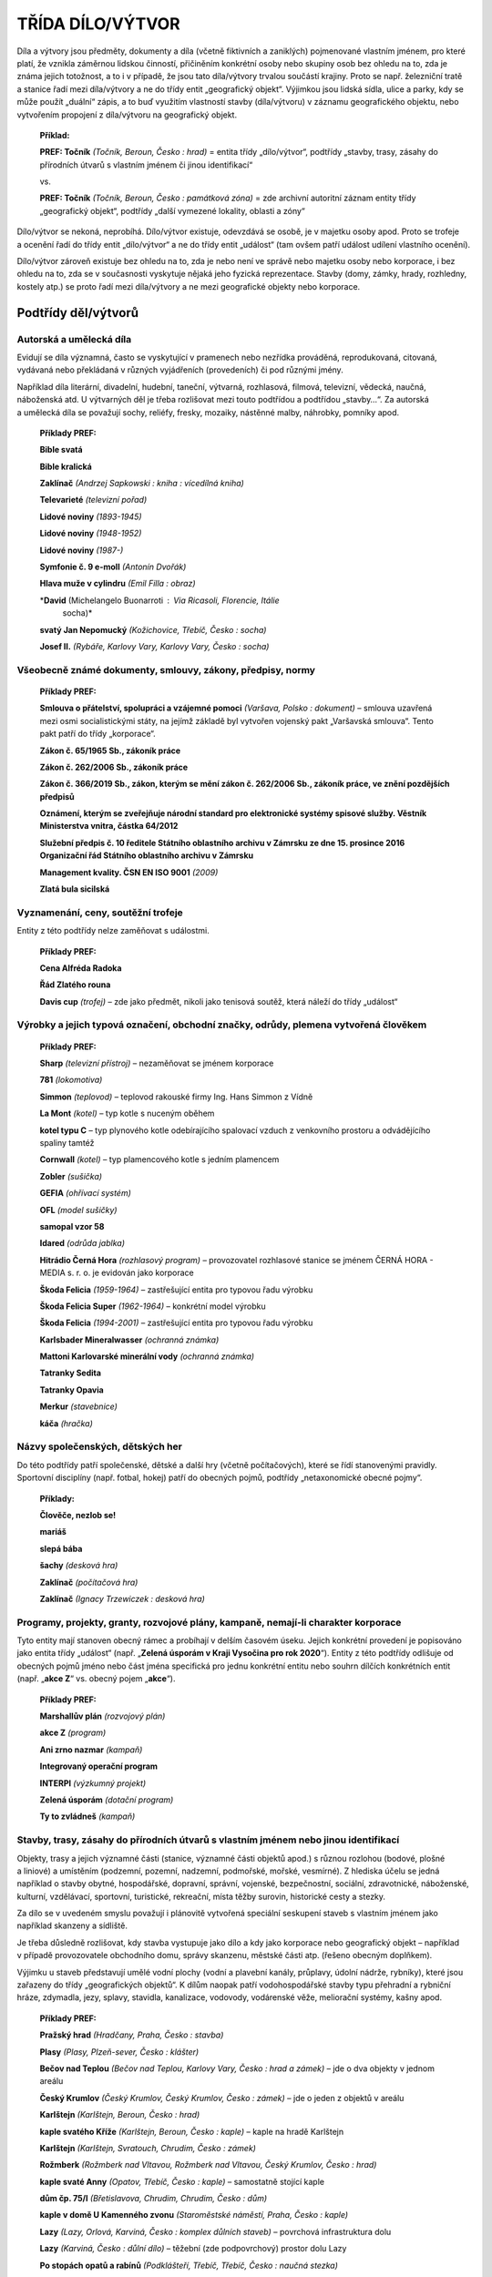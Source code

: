 .. _zp_dilo:

TŘÍDA DÍLO/VÝTVOR
=====================

Díla a výtvory jsou předměty, dokumenty a díla (včetně fiktivních
a zaniklých) pojmenované vlastním jménem, pro které platí, že vznikla
záměrnou lidskou činností, přičiněním konkrétní osoby nebo skupiny osob
bez ohledu na to, zda je známa jejich totožnost, a to i v případě, že
jsou tato díla/výtvory trvalou součástí krajiny. Proto se např.
železniční tratě a stanice řadí mezi díla/výtvory a ne do třídy entit
„geografický objekt“. Výjimkou jsou lidská sídla, ulice a parky, kdy se
může použít „duální“ zápis, a to buď využitím vlastností stavby
(díla/výtvoru) v záznamu geografického objektu, nebo vytvořením
propojení z díla/výtvoru na geografický objekt.

   **Příklad:**

   **PREF: Točník** *(Točník, Beroun, Česko : hrad)* = entita třídy
   „dílo/výtvor“, podtřídy „stavby, trasy, zásahy do přírodních útvarů
   s vlastním jménem či jinou identifikací“

   vs.

   **PREF: Točník** *(Točník, Beroun, Česko : památková zóna)* = zde
   archivní autoritní záznam entity třídy „geografický objekt“, podtřídy
   „další vymezené lokality, oblasti a zóny“

Dílo/výtvor se nekoná, neprobíhá. Dílo/výtvor existuje, odevzdává se
osobě, je v majetku osoby apod. Proto se trofeje a ocenění řadí do třídy
entit „dílo/výtvor“ a ne do třídy entit „událost“ (tam ovšem patří
událost udílení vlastního ocenění).

Dílo/výtvor zároveň existuje bez ohledu na to, zda je nebo není ve
správě nebo majetku osoby nebo korporace, i bez ohledu na to, zda se
v současnosti vyskytuje nějaká jeho fyzická reprezentace. Stavby (domy,
zámky, hrady, rozhledny, kostely atp.) se proto řadí mezi díla/výtvory
a ne mezi geografické objekty nebo korporace.

Podtřídy děl/výtvorů
-------------------------

Autorská a umělecká díla
~~~~~~~~~~~~~~~~~~~~~~~~~~~

Evidují se díla významná, často se vyskytující v pramenech nebo nezřídka
prováděná, reprodukovaná, citovaná, vydávaná nebo překládaná v různých
vyjádřeních (provedeních) či pod různými jmény.

Například díla literární, divadelní, hudební, taneční, výtvarná,
rozhlasová, filmová, televizní, vědecká, naučná, náboženská atd.
U výtvarných děl je třeba rozlišovat mezi touto podtřídou a podtřídou
„stavby…“. Za autorská a umělecká díla se považují sochy, reliéfy,
fresky, mozaiky, nástěnné malby, náhrobky, pomníky apod.

   **Příklady PREF:**

   **Bible svatá**

   **Bible kralická**

   **Zaklínač** *(Andrzej Sapkowski : kniha : vícedílná kniha)*

   **Televarieté** *(televizní pořad)*

   **Lidové noviny** *(1893-1945)*

   **Lidové noviny** *(1948-1952)*

   **Lidové noviny** *(1987-)*

   **Symfonie č. 9 e-moll** *(Antonín Dvořák)*

   **Hlava muže v cylindru** *(Emil Filla : obraz)*

   \*\ **David** (Michelangelo Buonarroti : Via Ricasoli, Florencie, Itálie
      socha)\*

   **svatý Jan Nepomucký** *(Kožichovice, Třebíč, Česko : socha)*

   **Josef II.** *(Rybáře, Karlovy Vary, Karlovy Vary, Česko : socha)*

Všeobecně známé dokumenty, smlouvy, zákony, předpisy, normy
~~~~~~~~~~~~~~~~~~~~~~~~~~~~~~~~~~~~~~~~~~~~~~~~~~~~~~~~~~~~~~

   **Příklady PREF:**

   **Smlouva o přátelství, spolupráci a vzájemné pomoci** *(Varšava,
   Polsko : dokument)* – smlouva uzavřená mezi osmi socialistickými
   státy, na jejímž základě byl vytvořen vojenský pakt „Varšavská
   smlouva“. Tento pakt patří do třídy „korporace“.

   **Zákon č. 65/1965 Sb., zákoník práce**

   **Zákon č. 262/2006 Sb., zákoník práce**

   **Zákon č. 366/2019 Sb., zákon, kterým se mění zákon č. 262/2006 Sb.,
   zákoník práce, ve znění pozdějších předpisů**

   **Oznámení, kterým se zveřejňuje národní standard pro elektronické
   systémy spisové služby. Věstník Ministerstva vnitra, částka 64/2012**

   **Služební předpis č. 10 ředitele Státního oblastního archivu
   v Zámrsku ze dne 15. prosince 2016 Organizační řád Státního
   oblastního archivu v Zámrsku**

   **Management kvality. ČSN EN ISO 9001** *(2009)*

   **Zlatá bula sicilská**

Vyznamenání, ceny, soutěžní trofeje
~~~~~~~~~~~~~~~~~~~~~~~~~~~~~~~~~~~~~~

Entity z této podtřídy nelze zaměňovat s událostmi.

   **Příklady PREF:**

   **Cena Alfréda Radoka**

   **Řád Zlatého rouna**

   **Davis cup** *(trofej)* – zde jako předmět, nikoli jako tenisová
   soutěž, která náleží do třídy „událost“

Výrobky a jejich typová označení, obchodní značky, odrůdy, plemena vytvořená člověkem
~~~~~~~~~~~~~~~~~~~~~~~~~~~~~~~~~~~~~~~~~~~~~~~~~~~~~~~~~~~~~~~~~~~~~~~~~~~~~~~~~~~~~~~~

   **Příklady PREF:**

   **Sharp** *(televizní přístroj)* – nezaměňovat se jménem korporace

   **781** *(lokomotiva)*

   **Simmon** *(teplovod) –* teplovod rakouské firmy Ing. Hans Simmon z
   Vídně

   **La Mont** *(kotel) –* typ kotle s nuceným oběhem

   **kotel typu C** *–* typ plynového kotle odebírajícího spalovací
   vzduch z venkovního prostoru a odvádějícího spaliny tamtéž

   **Cornwall** *(kotel) –* typ plamencového kotle s jedním plamencem

   **Zobler** *(sušička)*

   **GEFIA** *(ohřívací systém)*

   **OFL** *(model sušičky)*

   **samopal vzor 58**

   **Idared** *(odrůda jablka)*

   **Hitrádio Černá Hora** *(rozhlasový program)* – provozovatel
   rozhlasové stanice se jménem ČERNÁ HORA - MEDIA s. r. o. je evidován
   jako korporace

   **Škoda Felicia** *(1959-1964)* – zastřešující entita pro typovou
   řadu výrobku

   **Škoda Felicia Super** *(1962-1964)* – konkrétní model výrobku

   **Škoda Felicia** *(1994-2001)* – zastřešující entita pro typovou
   řadu výrobku

   **Karlsbader Mineralwasser** *(ochranná známka)*

   **Mattoni Karlovarské minerální vody** *(ochranná známka)*

   **Tatranky Sedita**

   **Tatranky Opavia**

   **Merkur** *(stavebnice)*

   **káča** *(hračka)*

Názvy společenských, dětských her
~~~~~~~~~~~~~~~~~~~~~~~~~~~~~~~~~~~~

Do této podtřídy patří společenské, dětské a další hry (včetně
počítačových), které se řídí stanovenými pravidly. Sportovní disciplíny
(např. fotbal, hokej) patří do obecných pojmů, podtřídy „netaxonomické
obecné pojmy“.

   **Příklady:**

   **Člověče, nezlob se!**

   **mariáš**

   **slepá bába**

   **šachy** *(desková hra)*

   **Zaklínač** *(počítačová hra)*

   **Zaklínač** *(Ignacy Trzewiczek : desková hra)*

Programy, projekty, granty, rozvojové plány, kampaně, nemají-li charakter korporace
~~~~~~~~~~~~~~~~~~~~~~~~~~~~~~~~~~~~~~~~~~~~~~~~~~~~~~~~~~~~~~~~~~~~~~~~~~~~~~~~~~~~~~

Tyto entity mají stanoven obecný rámec a probíhají v delším časovém
úseku. Jejich konkrétní provedení je popisováno jako entita třídy
„událost“ (např. „\ **Zelená úsporám v Kraji Vysočina pro rok
2020**\ “). Entity z této podtřídy odlišuje od obecných pojmů jméno nebo
část jména specifická pro jednu konkrétní entitu nebo souhrn dílčích
konkrétních entit (např. „\ **akce Z**\ “ vs. obecný pojem
„\ **akce**\ “).

   **Příklady PREF:**

   **Marshallův plán** *(rozvojový plán)*

   **akce Z** *(program)*

   **Ani zrno nazmar** *(kampaň)*

   **Integrovaný operační program**

   **INTERPI** *(výzkumný projekt)*

   **Zelená úsporám** *(dotační program)*

   **Ty to zvládneš** *(kampaň)*


Stavby, trasy, zásahy do přírodních útvarů s vlastním jménem nebo jinou identifikací
~~~~~~~~~~~~~~~~~~~~~~~~~~~~~~~~~~~~~~~~~~~~~~~~~~~~~~~~~~~~~~~~~~~~~~~~~~~~~~~~~~~~~~~

Objekty, trasy a jejich významné části (stanice, významné části objektů
apod.) s různou rozlohou (bodové, plošné a liniové) a umístěním
(podzemní, pozemní, nadzemní, podmořské, mořské, vesmírné). Z hlediska
účelu se jedná například o stavby obytné, hospodářské, dopravní,
správní, vojenské, bezpečnostní, sociální, zdravotnické, náboženské,
kulturní, vzdělávací, sportovní, turistické, rekreační, místa těžby
surovin, historické cesty a stezky.

Za dílo se v uvedeném smyslu považují i plánovitě vytvořená speciální
seskupení staveb s vlastním jménem jako například skanzeny a sídliště.

Je třeba důsledně rozlišovat, kdy stavba vystupuje jako dílo a kdy jako
korporace nebo geografický objekt – například v případě provozovatele
obchodního domu, správy skanzenu, městské části atp. (řešeno obecným
doplňkem).

Výjimku u staveb představují umělé vodní plochy (vodní a plavební
kanály, průplavy, údolní nádrže, rybníky), které jsou zařazeny do třídy
„geografických objektů“. K dílům naopak patří vodohospodářské stavby
typu přehradní a rybniční hráze, zdymadla, jezy, splavy, stavidla,
kanalizace, vodovody, vodárenské věže, meliorační systémy, kašny apod.

   **Příklady PREF:**

   **Pražský hrad** *(Hradčany, Praha, Česko : stavba)*

   **Plasy** *(Plasy, Plzeň-sever, Česko : klášter)*

   **Bečov nad Teplou** *(Bečov nad Teplou, Karlovy Vary, Česko : hrad
   a zámek)* – jde o dva objekty v jednom areálu

   **Český Krumlov** *(Český Krumlov, Český Krumlov, Česko : zámek)* –
   jde o jeden z objektů v areálu

   **Karlštejn** *(Karlštejn, Beroun, Česko : hrad)*

   **kaple svatého Kříže** *(Karlštejn, Beroun, Česko : kaple)* – kaple
   na hradě Karlštejn

   **Karlštejn** *(Karlštejn, Svratouch, Chrudim, Česko : zámek)*

   **Rožmberk** *(Rožmberk nad Vltavou, Rožmberk nad Vltavou, Český
   Krumlov, Česko : hrad)*

   **kaple svaté Anny** *(Opatov, Třebíč, Česko : kaple)* – samostatně
   stojící kaple

   **dům čp. 75/I** *(Břetislavova, Chrudim, Chrudim, Česko : dům)*

   **kaple v domě U Kamenného zvonu** *(Staroměstské náměstí, Praha,
   Česko : kaple)*

   **Lazy** *(Lazy, Orlová, Karviná, Česko : komplex důlních staveb)* –
   povrchová infrastruktura dolu

   **Lazy** *(Karviná, Česko : důlní dílo)* – těžební (zde podpovrchový)
   prostor dolu Lazy

   **Po stopách opatů a rabínů** *(Podklášteří, Třebíč, Třebíč, Česko :
   naučná stezka)*

   **Veselské pískovny** *(Veselí nad Lužnicí, Tábor, Česko : naučná
   stezka)*

   **Dalešice** *(Dalešice, Třebíč, Česko : hráz)*

   **Kamenná** *(Kamenná, Třebíč, Česko : kamenolom)*

   **Transsibiřská magistrála** *(Rusko : železniční trať)*

   **Lesná** *(Brno, Brno-město, Česko : sídliště)*

   **Jindřichův Hradec - Nová Bystřice** *(Jindřichův Hradec, Česko :
   železniční trať)*

   **linka 155** *(Praha, Česko : autobusová linka)*

   **trasa C** *(Praha, Česko : metro)*

   **Můstek** *(Praha, Česko : stanice metra)*

Odlišování díla/výtvoru od entit jiných tříd
~~~~~~~~~~~~~~~~~~~~~~~~~~~~~~~~~~~~~~~~~~~~

U díla/výtvoru hrozí jejich záměna s jinými třídami entit, například
s korporacemi či s geografickými objekty. Rozhodnutí o zařazení do
příslušné třídy vyplývá z účelu nebo charakteru entity uvedeného ve
zpracovávaném zdroji informace. V označení entity se rozlišení projevuje
pomocí obecného doplňku a stručné charakteristiky.

   **Příklady PREF:**

   **Tosca** *(Karlovy Vary, Karlovy Vary, Česko : lázeňský komplex)* –
   zde se jedná o třídu „dílo/výtvor“, podtřídu „stavby, trasy, zásahy
   do přírodních útvarů s vlastním jménem nebo jinou identifikací“

   vs.

   **Tosca** *(Giacomo Puccini : opera)* – třída „dílo/výtvor“, podtřída
   „autorská a umělecká díla“

   vs.

   **Lázeňský dům Tosca** *(léčebné zařízení : Karlovy Vary, Karlovy
   Vary, Česko), léčebné zařízení služeb pro ministerstvo vnitra* –
   třída „korporace“, podtřída „kulturní, výchovné, výzkumné
   a zdravotnické organizace a instituce“

   **Národní divadlo** *(Praha, Česko : stavba)* – třída „dílo/výtvor“,
   podtřída „stavby, trasy, zásahy do přírodních útvarů s vlastním
   jménem nebo jinou identifikací“

   vs.

   **Národní divadlo** *(Praha, Česko : 1881-), divadlo v Praze* – třída
   „korporace“, podtřída „kulturní, výchovné, výzkumné a zdravotnické
   organizace a instituce“

   **Tajanovský mlýn** *(Tajanov, Kolinec, Klatovy, Česko : stavba),
   starý mlýn s turbínou vyrábějící elektřinu* – třída „dílo/výtvor“,
   podtřída „stavby, trasy, zásahy do přírodních útvarů s vlastním
   jménem nebo jinou identifikací“

   vs.

   **Tajanovský Mlýn** *(Tajanov, Kolinec, Klatovy, Česko : nižší
   sídelní jednotka), samota u vsi Tajanov* – třída „geografický
   objekt“, podtřída „administrativně či jinak lidmi vymezená území“

   **Petřiny** *(Praha, Česko : sídliště), panelové sídliště ve
   stejnojmenné městské čtvrti* – třída „dílo/výtvor“, podtřída „stavby,
   trasy, zásahy do přírodních útvarů s vlastním jménem nebo jinou
   identifikací“

   vs.

   **Petřiny** *(Praha, Česko : nižší sídelní jednotka), sídliště
   a městská čtvrť* – třída „geografický objekt“, podtřída
   „administrativně či jinak lidmi vymezená území“

   **Bory** *(Plzeň, Plzeň-město, Česko : věznice), komplex budov
   věznice v jižní části města Plzně* – třída „dílo/výtvor“, podtřída
   „stavby, trasy, zásahy do přírodních útvarů s vlastním jménem nebo
   jinou identifikací“

   vs.

   **Bory** *(Jižní Předměstí, Plzeň, Plzeň-město, Česko : nižší sídelní
   jednotka), čtvrť města Plzeň* – třída „geografický objekt“, podtřída
   „administrativně či jinak lidmi vymezená území“

   vs.

   **Věznice Bory** *(správa věznice : Plzeň, Plzeň-město, Česko :
   1997-), orgán zajišťující výkon trestu* – třída „korporace“, podtřída
   „vojenské a bezpečnostní jednotky“.

Zásady popisu díla a výtvoru
---------------------------------

Součásti a verze díla/výtvoru
~~~~~~~~~~~~~~~~~~~~~~~~~~~~~~~~~~~~

Dílo/výtvor se popisuje jako celek s informacemi o jeho poslední známé
realizaci, resp. podobě.

Pokud existují součásti nebo verze, mají své samostatné záznamy jak
entita zastřešující, tak i entity:

a) podstatných pojmenovaných součástí (u staveb například pojmenované
   štoly v rámci dolů, v rámci zámků kašny, věže, kaple, paláce apod.),

b) pojmenovaných verzí (případně i subverzí, variant apod.); verzemi se
   nerozumí kopie, repliky, opisy a obdobné entity u autorských
   a uměleckých děl, dále pak fáze stavebního vývoje a změny účelu staveb
   (například hrad přebudovaný na zámek, bývalý klášter využívaný jako
   světská stavba).


Samostatné záznamy se mohou vytvářet pro díl (například pro jednotlivé
díly Bible kralické, díl televizního pořadu, výtisk novin) a pro vydání,
překlad konkrétního autorského a uměleckého díla, pro symfonickou báseň
v rámci cyklu (např. „Vltava“ z cyklu „Má vlast“) apod. U publikací
a periodik se rozlišování entit (nikoli však způsob zápisu) řídí
Souborným katalogem ČR, případně příslušnými zahraničními knihovnickými
katalogy.

V archivním autoritním záznamu součásti nebo verze se může vytvořit
vztah se specifikací „celek“, ve kterém se tento záznam napojí na
zastřešující/soubornou entitu (viz **kapitolu 11.3.9**). Bližší
vysvětlení vztahu musí být podáno ve stručné charakteristice.

O tom, zda se k jednotce popisu při tvorbě přístupových bodů připojuje
jen archivní autoritní záznam záznam součásti nebo verze, nebo i entity
zastřešující, rozhoduje kontext, v němž entita ve zdroji informace
vystupuje.

   **Příklady součástí:**

   Zastřešující záznam:

   **PREF: Karlštejn** *(Karlštejn, Beroun, Česko : hrad)*

   Záznam součásti:

   **PREF: kaple svatého Kříže** *(Karlštejn, Beroun, Česko : kaple)*

   stručná charakteristika: *kaple na hradě Karlštejn*

   Ve vztahu „celek“ se záznam kaple může napojit na zastřešující
   archivní autoritní záznam hradu Karlštejn.

   **Příklad zřetězení součástí:**

   Zastřešující záznam:

   **PREF:** **Pražský hrad** *(Hradčany, Praha, Česko : stavba)*

   Záznam součásti:

   **PREF:** **katedrála svatého Víta** *(Hradčany, Praha, Česko :
   katedrála)*

   stručná charakteristika: *katedrála na Pražském hradě.*

   Ve vztahu „celek“ se záznam chrámu může napojit na zastřešující
   archivní autoritní záznam Pražského hradu.

   Zastřešující záznam:

   **PREF:** **katedrála svatého Víta** *(Hradčany, Praha, Česko :
   katedrála)*

   Záznam součásti:

   **PREF:** **Zlatá brána** *(Hradčany, Praha, Česko : stavba)*

   stručná charakteristika: *arkádová předsíň jižního vstupu do
   katedrály svatého Víta na Pražském hradě*

   Ve vztahu „celek“ se záznam brány může napojit na zastřešující
   archivní autoritní záznam katedrály svatého Víta.

   Zastřešující záznam:

   **PREF:** **Zlatá brána** *(Hradčany, Praha, Česko : stavba)*

   Záznam součásti:

   **PREF:** **Poslední soud** *(Hradčany, Praha, Česko : mozaika)*

   stručná charakteristika: *mozaika v prvním patře Zlaté brány
   u jižního vstupu do chrámu svatého Víta na Pražském hradě*

   Ve vztahu „celek“ se záznam mozaiky může napojit na zastřešující
   archivní autoritní záznam Zlaté brány.

   **Příklad verzí výrobku:**

   Zastřešující záznam:

   **PREF: Supermarine Spitfire** *(letadlo)*

   Záznam verze:

   **PREF: Supermarine Spitfire Mk. IX** *(letadlo)*

   stručná charakteristika: *verze britského stíhacího letounu*

   Ve vztahu „celek“ se záznam verze může napojit na zastřešující
   archivní autoritní záznam letadla Supermarine Spitfire.

   Zastřešující záznam:

   **PREF: Supermarine Spitfire Mk. IX** *(letadlo)*

   Záznam varianty:

   **PREF: Supermarine Spitfire Mk. IXC** *(letadlo)*

   stručná charakteristika: *výzbrojní varianta britského stíhacího
   letounu Supermarine Spitfire, verze Mk. IX*

   Ve vztahu „celek“ se záznam varianty může napojit na zastřešující
   archivní autoritní záznam verze letadla Supermarine Spitfire Mk. IX.

   **Příklad verzí autorského díla/výtvoru:**

   Zastřešující záznam:

   **PREF: Kosmova kronika**

   **VAR 1:** *Kronika česká*

   **VAR 2:** *Kronika Čechů*

   **VAR 3:** *Kosmova kronika česká*

   **VAR 4:** *Chronica Boemorum*

   jazyk originálu: latina

   Záznam verze:

   **PREF: Třebíčský opis Kosmovy kroniky**

   **VAR:** *Brněnský opis Kosmovy kroniky*

   jazyk originálu: latina

   stručná charakteristika: *jeden z nejmladších opisů Kosmovy kroniky
   pořízený ve skriptoriu benediktinského kláštera v Třebíči*

   Ve vztahu „celek“ se záznam třebíčského opisu může napojit na
   zastřešující archivní autoritní záznam Kosmovy kroniky.

Díla/výtvory měnící polohu
~~~~~~~~~~~~~~~~~~~~~~~~~~~~~~~~~

Za různé entity se nepovažují stavby a trasy měnící polohu v nepodstatné
míře (například nepodstatná přeložka komunikace) a umělecká díla měnící
svá umístění.

Specifika jednotlivých podtříd
~~~~~~~~~~~~~~~~~~~~~~~~~~~~~~~~~~~~~

**Podtřída „všeobecně známé dokumenty, smlouvy, zákony, předpisy,
normy“**

Otisk mezinárodní smlouvy zveřejněné v národní sbírce zákonů se považuje
za stejnou entitu jako originál a nezakládá se pro ni nový záznam. Zdroj
(sbírka zákonů) se uvádí ve Zdroji informace.

   **Příklad:**

   hlavní část jména: **Mírová smlouva mezi mocnostmi spojenými
   a sdruženými a Rakouskem podepsaná v Saint-Germain-en-Laye dne 10.
   září 1919**

   zdroj informací: *Sbírka zákonů a nařízení státu československého, č.
   507/1921*

**Podtřída „vyznamenání, ceny, soutěžní trofeje“**

Do této podtřídy patří:

a) vyznamenání a ceny jako abstraktní vyjádření veřejného, společenského
   ocenění nějaké činnosti či výkonu (vojenské, vědecké, umělecké,
   sportovní ad.).

   **Příklady:**

   Zastřešující záznam:

   **PREF: Nobelova cena**

   stručná charakteristika: *ocenění každoročně udělované za zásadní
   vědecký výzkum, technické objevy či za přínos lidské společnosti*

   Záznam ocenění pro konkrétní obor:

   **PREF: Nobelova cena za fyziku**

   stručná charakteristika: *jedna z Nobelových cen udělovaná za zásadní
   vědecký výzkum či vynález v oboru fyziky*

   **Nikoliv: Nobelova cena za fyziku** *(2016)*

   **PREF:** **Olympijská medaile**

   stručná charakteristika: *ocenění udělované na olympijských hrách*

b) konkrétní předměty, které jsou oceňovaným fyzickým osobám předávány –
   většinou různé druhy plastik (trofeje, medaile, odznaky, vyznamenání,
   řády, poháry, mísy, čelenky, korunky), diplomy, věnce a prapory; v oboru
   myslivosti se často jedná o upravenou část úlovku (různé štětky na
   klobouk, špičáky, zuby, pírka apod.).

   **Příklady:**

   **PREF: Nobelova cena** *(Erik Lindberg : medaile : 1901)*

   stručná charakteristika: *medaile předávané laureátům Nobelovy ceny
   za fyziku, chemii, lékařství a literaturu, bez vyobrazení na zadní
   straně*

   **PREF: Nobelova cena** *(Erik Lindberg : medaile : 1902-)*

   stručná charakteristika: *medaile předávané laureátům Nobelovy ceny
   za fyziku, chemii, lékařství a literaturu, s oboustranným
   vyobrazením*

   **PREF: Nobelova cena za mír** *(Gustav Vigeland : medaile)*

   stručná charakteristika: *medaile předávané laureátům Nobelovy ceny
   za mír*

   **PREF:** **Olympijská medaile** *(David Watkins : zlatá : 2012)*

   stručná charakteristika: *olympijská medaile jako ocenění na letních
   olympijských hrách v Londýně*


Zda se u záznamu dané entity jedná o variantu a), či b) je třeba uvést
v PP „stručná charakteristika“, popřípadě i v obecném doplňku.

**Podtřída „výrobky a jejich typová označení, obchodní značky, odrůdy,
plemena vytvořená člověkem“**

Záznam individuálního provedení výrobku odlišitelného od ostatních
například výrobním číslem nebo registrační značkou se nezakládá.

Anonymní a blíže neznámá díla/výtvory
~~~~~~~~~~~~~~~~~~~~~~~~~~~~~~~~~~~~~~~~~~~~

Není-li známo jméno ani dostatek údajů o dílu/výtvoru, záznam takové
entity se nezakládá.

Součásti a prvky popisu díla a výtvoru
-------------------------------------------

Společným prvkem popisu pro všechna díla/výtvory je správné začlenění do
třídy a podtřídy na základě výběru z číselníku (povinný PP).

Označení
~~~~~~~~~~~~~~~

Označení se vytváří analogicky podle příkladů obsažených **v příloze č.
10**.

Označení u podtřídy „výrobky a jejich typová označení, obchodní značky, odrůdy, plemena vytvořená člověkem“
^^^^^^^^^^^^^^^^^^^^^^^^^^^^^^^^^^^^^^^^^^^^^^^^^^^^^^^^^^^^^^^^^^^^^^^^^^^^^^^^^^^^^^^^^^^^^^^^^^^^^^^^^^^

U výrobků měnících v průběhu času typové označení se používá poslední
platné označení. Přednost má vždy české označení před označením
cizojazyčným, byť úředním.

   **Příklad:**

   **PREF: 781** *(lokomotiva)*

   **VAR 1:** *T 679.1*

   typ formy jména: *úřední* – starší varianta

   **VAR 2:** *Sergej*

   typ formy jména: *přezdívka/zlidovělá podoba*

   **VAR 3:** *Bubny tajgy*

   typ formy jména: *přezdívka/zlidovělá podoba*

   **VAR 4:** *M62*

   typ formy jména: *úřední* – platné pro Maďarsko, Polsko, Sovětský
   svaz/Rusko

   **Verze výše uvedené lokomotivy:**

   **PREF: 781.8** *(lokomotiva)*

   **VAR 1:** *T 679.5*

   typ formy jména: *úřední* – starší varianta

   **VAR 2:** *Sergej*

   typ formy jména: *přezdívka/zlidovělá podoba*

   **VAR 3:** *Bubny tajgy*

   typ formy jména: *přezdívka/zlidovělá podoba*

   stručná charakteristika: *širokorozchodná varianta*

Označení u podtřídy „stavby, trasy, zásahy do přírodních útvarů s vlastním jménem nebo jinou identifikací“
^^^^^^^^^^^^^^^^^^^^^^^^^^^^^^^^^^^^^^^^^^^^^^^^^^^^^^^^^^^^^^^^^^^^^^^^^^^^^^^^^^^^^^^^^^^^^^^^^^^^^^^^^^

Aby bylo zajištěno, pokud možno přehledné řazení archivních autoritních
záznamů entit této podtřídy v rejstřících archivních pomůcek, používá se
v preferovaném označení typ formy jména „uměle vytvořené“, který se
tvoří podle těchto pravidel:

**1.a) Upřednostňuje se preferované označení bez uvedení typu díla v
hlavní části jména** (např. „Karlštejn“, „Husa na provázku“) **a typ
díla je pak zapsán v obecném doplňku** (např. „hrad“, „budova divadla“).
**Výjimku tvoří případy uvedené níže v bodě 1.b).**

   **Příklady, kdy v nejvíce známém jméně není typ díla uveden:**

   **PREF: Jindřichův Hradec - Nová Bystřice** *(Jindřichův Hradec,
   Česko : železniční trať)*

   **VAR 1:** *železniční trať Jindřichův Hradec - Nová Bystřice*

   **VAR 2:** *Jindřichohradecká úzkokolejka*

   typ formy jména: *zjednodušená podoba*

   **PREF:** **Červená nad Vltavou** *(Jetětice, Písek, Česko :
   železniční stanice)*

   **VAR 1:** *Jetětice*

   datace použití jména: *1889-1939*

   **VAR 2:** *Jetětitz*

   datace použití jména: *1889-1918*

   **VAR 3:** *Tscherwena /Moldau/*

   datace použití jména: *1939-1945*

   **VAR 4:** *Tscherwena an der Moldau*

   datace použití jména: *1939-1945*

   **PREF:**

   **Vídeň - Cheb** *(Česko a Rakousko : železniční trať)*

   **Lazy** *(Lazy, Orlová, Karviná, Česko : komplex důlních staveb)* –
   povrchová infrastruktura dolu

   **Dukla** *(Havířov, Karviná, Česko : důlní dílo)*

   **Lesná** *(Brno, Brno-město, Česko : sídliště)*

   **Kamenná** *(Kamenná, Třebíč, Česko : kamenolom)*

   **Tosca** *(Karlovy Vary, Karlovy Vary, Česko : lázeňský komplex)*

   **Husa na provázku** *(Brno, Brno-město, Česko : budova divadla)*

   **Čas** *(Karlovy Vary, Karlovy Vary, Česko : budova kina)*

   **Oko** *(Třebíč, Třebíč, Česko : budova kina)*

   **Paříž** *(Staré Město, Praha, Česko : budova hotelu)*

   **Plasy** *(Plasy, Plzeň-sever, Česko : klášter)*

   **Břevnov** *(Markétská, Břevnov, Praha, Česko : klášter)* –
   v geografickém doplňku se uvádí ulice a část obce, protože v Břevnově
   bylo více klášterů

   **Cheb** *(Františkánské náměstí, Cheb, Cheb, Česko : klášter)* –
   v geografickém doplňku se uvádí náměstí, neboť v části obce Cheb je
   více klášterů

   **Hradčany** *(náměstí U svatého Jiří, Hradčany, Praha, Česko :
   klášter)* – v geografickém doplňku se uvádí náměstí, protože na
   Hradčanech je více klášterů, jméno náměstí je převzato z RÚIAN

   **VAR:** *klášter svatého Jiří*

   **U Kamenného zvonu** *(Staroměstské náměstí, Praha, Česko : dům)*

   **Krašov** *(Krašov, Bezvěrov, Plzeň-sever, Česko : vysílač)*

   **Mladé** *(České Budějovice, České Budějovice, Česko : hřbitov)*

   **Chrudim** *(Chrudim, Chrudim, Česko : židovský hřbitov)*

   **Vestec** *(Vestec, Chrudim, Chrudim, Česko : kaple)*

**1.b) Výjimku** představují entity, u nichž se dá předpokládat vysoká
četnost shodných jmen. Jsou to:

- sakrální stavby se zasvěcením či s jiným vlastním jménem;

- ostatní stavby bez vlastního jména, ale s jinou identifikací (např.
  čp.);

- linky městské hromadné dopravy.


V těchto případech se typ díla uvádí jak v PREF na prvním místě, tak i v
obecném doplňku, ve kterém může být dále zpřesněn (např. “autobusová
linka”).

**Příklady PREF, kdy je typ díla v nejvíce známém jméně uveden:**

   **Příklady PREF:**

   **kaple svaté Anny** *(Peroutka, Moravské Budějovice, Třebíč, Česko :
   kaple)*

   **kostel svatého Martina** *(Třebíč, Třebíč, Česko : kostel)*

   **rotunda svaté Kateřiny** *(Znojmo, Znojmo, Česko : rotunda)*

   **hřbitov sv. Otýlie** *(České Budějovice, České Budějovice, Česko :
   hřbitov)*

   **dům U Kamenného zvonu** *(Staroměstské náměstí, Praha, Česko :
   dům)*

   **dům čp. 14** *(Bezdružice, Bezdružice, Tachov, Česko : dům)*

   **krematorium čp. 567** *(Rybáře, Karlovy Vary, Karlovy Vary, Česko :
   krematorium)*

   **konírna čp. 232** *(Český Krumlov, Český Krumlov, Česko : zámecká
   konírna)*

   **most č. 00423-1** *(Mirotice, Písek, Česko : silniční most)*

   **linka 154** *(Praha, Česko : autobusová linka)*

**2. Pokud nelze postupovat podle bodu 1 a zároveň:**

- v nejvíce známém jméně (čili v PREF) se typ díla vyskytuje na
  druhém, případně dalším místě (např. „\ **Pražský hrad**\ “,
  „\ **Národní divadlo**\ “, „\ **Masarykova chata**\ “);

- nebo lze identifikaci zajistit pouze přívlastkem neshodným, který je k
  typu díla připojen bez předložky a na druhém místě (např. „\ **Chata
  myslivců**\ “);


ponechává se typ díla v hlavní části jména a v obecném doplňku se uvádí
pojem „stavba“.

Přívlastek (shodný či neshodný) se týká osoby, skupiny osob či korporace
(např. „Mydlářovský”, „Hajnišův”, „myslivců”), místa („Berlínská”,
„Pražský”), hodnosti či funkce („královská”), nebo jiné kvality
(„černá”, „prašná”) ad., nikoliv však typu daného díla – viz příklad
autobusové linky v bodu 1.b) výše.

   **Příklady:**

   **PREF: Mydlářovský dům** *(Břetislavova, Chrudim, Chrudim, Česko :
   stavba)*

   **VAR:** *dům čp. 74/I*

   **PREF: Berlínská televizní věž** *(Berlín, Německo : stavba)*

   **VAR:** *Berliner Fernsehturm; Alex-Turm; Papežova pomsta; Rache des
   Papstes; Rache der Marienkirche; Dibelius´ Rache; Sankt Walter;
   St. Walter;* *Svatý Walter; Fernseh- und UKW-Turmes der Deutschen
   Post Berlins; Fernseh- und Ultrakurzwellen-Turmes der Deutschen Post
   Berlins; Berlínská televizní a ultrakrátkovlnná věž Německé pošty.*

   **PREF: Královská vila** *(Zámecký vrch, Karlovy Vary, Karlovy Vary,
   Česko : stavba)*

   **PREF: Hajnišův mlýn** *(Třebechovice pod Orebem, Třebechovice pod
   Orebem, Hradec Králové, Česko : stavba)*

   **PREF:** **Mahenovo divadlo** *(Brno, Brno-město, Česko : stavba)*

   **PREF: Olšanské hřbitovy** *(Žižkov, Praha, Česko : stavba)*

   **PREF: Chata myslivců** *(Karlovy Vary, Karlovy Vary, Česko :
   stavba)*

U stavby neznámého jména doložené archeologickým průzkumem se použije
jméno místní trati, nejbližšího geografického objektu s místním nebo
pomístním jménem. U anonymních liniových staveb se jméno skládá ze jmen
koncových (případně i dalších) bodů linie.

Jestliže nelze vytvořit preferované označení a je přesto účelné opatřit
archivní popis přístupovými body k vyhledání stavby, použije se
kombinace více vhodných archivních autoritních záznamů (typicky
geografického objektu, díla/výtvoru a obecných pojmů). Například u
technického výkresu hrnčířské pece u čp. 14 v Bezdružicích se k jednotce
popisu napojí přístupové body: geografický objekt pro Bezdružice, obecný
pojem pro hrnčířské pece a případně i dílo/výtvor pro dům čp. 14 v
Bezdružicích.

Preferované označení
^^^^^^^^^^^^^^^^^^^^

Hlavní část jména
'''''''''''''''''

**Povinnost:** povinný PP.

**Pravidla:**

V případě, kdy je popisována pouze část díla, se hlavní část jména
skládá vždy z celého názvu i názvu části díla.

Pro oddělení specifikace části díla (čísel svazků, čísel dílů, ročníků
apod.) se používá čárka.

   **Příklad:**

   jméno díla: **Zaklínač**

   číslo a název části díla: **VII. Paní jezera, pátý román o Geraltovi
   a Ciri**

   **PREF: Zaklínač, VII. Paní jezera, pátý román o Geraltovi a Ciri**
   *(Andrzej Sapkowski : kniha : 2017)*

Nepojmenované části je možné zmínit v narativním popisu (např. „\ *román
se skládá ze šesti dílů*\ “, „\ *kronika má dva díly*\ “).

Samostatný název části díla bez názvu celku se do tohoto PP uvádí
u samostatně srozumitelných, nezaměnitelných a obecně vžitých názvů
(např. u architektonických děl, staveb a součástí staveb jako sochy,
reliéfy apod.).

   **Příklady:**

   **PREF: kaple svatého Kříže** *(Karlštejn, Beroun, Česko : kaple)*

   stručná charakteristika: *kaple na hradě Karlštejn*

   **PREF:** **Zlatá brána** *(Hradčany, Praha, Česko : stavba)*

   stručná charakteristika: *arkádová předsíň jižního vstupu do chrámu
   svatého Víta na Pražském hradě*

Do hlavní části jména se uvádějí i podnázvy jména díla. Jako oddělovač
se používá tečka.

   **Příklad:**

   jméno díla: *S hrdostí nošený*

   podnázev: *Sokolský kroj, úbor a scénický kostým*

   **PREF: S hrdostí nošený. Sokolský kroj, úbor a scénický kostým**
   *(Šárka Rámišová : kniha)*

U zákonů, předpisů a norem se jako preferované označení používá vždy
úřední jméno v plném znění.

   **Příklad:**

   **PREF:** **Zákon č. 499/2004 Sb., o archivnictví a spisové službě
   a o změně některých zákonů**

   **VAR 1:** *Archivní zákon*

   **VAR 2:** *Zákon o archivnictví*

   **VAR 3:** *Zákon o archivnictví a spisové službě*

Zkratky a symboly ochranných značek typu ™, SM, ® a jiné podobné se
v označení neuvádějí.

Doplněk
'''''''

**Pravidla:**

Doplněk není opakovatelný.

Pro každý typ doplňku existuje samostatný prvek popisu.

Typy doplňků a jejich pořadí:

1. Autor/tvůrce
               

**Povinnost:** doporučený PP pouze pro podtřídu „autorská a umělecká
díla“ za určitých okolností, v ostatních případech se neuvádí.

**Pravidla:**

Navrhuje se ze vztahu „autor/tvůrce“. Neuvádí se, pokud vyplývá z hlavní
části jména (např. Kosmova kronika).

Není-li uveden autor (autoři), pak se v případě publikací či tiskem
nevydaných děl považují za tvůrce také: editoři nebo zpracovatelé
sbírek, průvodců výstavami, edic historických pramenů, soupisů
a inventářů apod., u kterých je jejich autorský přínos pro vznik dané
publikace či soupisu nesporný.

Do tohoto prvku popisu se nezapisují redaktoři, grafičtí zpracovatelé,
ilustrátoři, tiskaři, nakladatelé a další podobné profese či role, které
se na vzniku dané publikace podílely pouze částečně. Ty je možné uvést
v prvku „Popis“ a prostřednictvím vztahu k souvisejícím entitám (**viz
níže „Události a vztahy“**).

U hudebních děl se za tvůrce považuje autor hudby (skladatel), nikoliv
autor libreta.

U filmových a zvukových děl se autor v tomto doplňku neuvádí.

U úředních děl se uvádí korporace pouze v případě potřeby odlišení
různých vydavatelů (např. u výročních zpráv bez uvedení vydavatele ve
jméně dokumentu).

Syntaxe zápisu: „jméno příjmení“ (přímé pořadí jména = vedlejší a hlavní
část bez čárky, případně pouze hlavní část jména, pokud vedlejší část
jména neexistuje); dva autory oddělit pomocí spojky „\ *a*\ “; tři
a více autorů = „kolektiv“; jeden hlavní autor a kolektiv = „jméno
příjmení a kol.“. Pokud je autorem korporace = „hlavní část jména.
vedlejší část jména“.

   **Příklady PREF osob či korporací považovaných za autory/tvůrce:**

   **Dobrý voják Švejk** *(Jaroslav Hašek : kniha)* – autor literárního
   díla; ilustrátor Josef Lada se v tomto prvku neuvádí; v tomto
   příkladu není řešeno konkrétní vydání knihy

   **Libri citationum et sententiarum. Seu Knihy půhonné
   a nálezové**\ *(Vincenc Brandl a Bertold Bretholz : kniha) –* editoři
   edice historických pramenů.

   **Archiv města Karlovy Vary** *(Antonín Mařík : archivní pomůcka)* –
   zpracovatel inventáře se uvádí

   **Posláním historik. Pocta prof. Robertu Kvačkovi k 80.
   narozeninám**\ *(kolektiv : kniha)* – autoři jednotlivých článků
   v tomto sborníku

   **Prodaná nevěsta** *(Bedřich Smetana : opera*) – autor hudby; autor
   libreta Karel Sabina se v tomto prvku neuvádí

2. Geografický doplněk
                      

**Povinnost:** doporučený PP pro podtřídu „stavby, trasy, zásahy do
přírodních útvarů s vlastním jménem nebo jinou identifikací“,
u ostatních podtříd se uvádí za určitých okolností.

**Pravidla:**

Navrhuje se ze vztahu „umístění“. Musí reflektovat současný stav.

U staveb vyjadřuje lokalitu, kde se stavba nachází. U ostatních podtříd
se uvádí jen, pokud je to účelné, důležité pro rozlišení více entit
apod. (např. u kopií uměleckých děl).

Doporučuje se uvádět geografický doplněk u následujících typů staveb:
hotely, restaurace, kina, divadla, školy, stadiony apod.

   **Příklady entit, u nichž sídlo není součástí hlavní části jména
   preferovaného označení:**

   Entita „budova kina Oko v Třebíči“: **Oko** *(Jejkov, Třebíč, Třebíč,
   Česko : budova kina)*

   Entita „budova kina Oko v Chrudimi“: \*\ **Oko** (Chrudim, Chrudim, Česko
      budova kina)\*

3. Obecný doplněk
                 

**Povinnost:** povinný PP za určitých okolností, v ostatních případech
se neuvádí.

**Pravidla:**

Povinně se uvádí u podtřídy „stavby, trasy, zásahy do přírodních útvarů
s vlastním jménem nebo jinou identifikací“. Dále se uvádí, pokud je
potřeba blíže charakterizovat typ díla/výtvoru, který nevyplývá z hlavní
části jména. Jako obecný doplněk se používá pokud možno co nejobecnější
pojem vyjadřující podstatu entity (její primární nebo hlavní účel).
Například u publikací se použije „kniha“, případně „vícedílná kniha“
(nikoliv literární či vědecký žánr, jako detektivka, román, drama,
poezie, epos, monografie, biografie, studie), u periodicky vydávaných
titulů se použije „periodikum“ (nikoliv časopis, sborník, občasník
apod.), u budov se použije například „budova kina“ atp. Konkrétnější
informace se zapisuje do PP „stručná charakteristika“.

   **Příklady PREF:**

   **Zaklínač** *(Andrzej Sapkowski : vícedílná kniha)* – zastřešující
   záznam

   **Oslavy výročí 400 let založení města Horní Blatná** *(film)*

   **Třicet případů majora Zemana** *(televizní seriál)*

   **Louskáček** *(Petr Iljič Čajkovskij : balet)*

V obecném doplňku lze používat spojku „\ *a*\ “.

   **Příklad PREF:** **Bečov nad Teplou** *(Bečov nad Teplou, Karlovy
   Vary, Česko : hrad a zámek)*

4. Chronologický doplněk
                        

**Povinnost:** povinný PP za určitých okolností, v ostatních případech
se neuvádí.

**Pravidla:**

Používají se roky z datačních polí v událostech „Vznik“ a „Zánik“. Pokud
dílo stále existuje, resp. je stále vytvářeno, použije se údaj
z události Vznik s otevřeným intervalem, např. „\ **Lidové
noviny**\ *(1987-)*\ “ .

Využívá se pouze, pokud existuje více chronologicky odlišitelných
vývojových etap, nebo by mohlo dojít k záměně entit.

Typ formy jména
'''''''''''''''

**Povinnost:** nepovinný PP.

**Pravidla:** V případě nejistoty se neuvádí. V opačném případě se uvádí
výběrem z číselníkové nabídky:

a) úřední,

b) uměle vytvořené,

c) jediný známý tvar,

d) zkratka/akronym,

e) historická/dřívější podoba,

f) přezdívka/zlidovělá podoba,

g) zjednodušená podoba,

h) zkomolená podoba,

i) podoba s čestným názvem,

j) podle jiných pravidel,

k) překlad,

l) název originálu,

m) incipit.


Variantní označení
^^^^^^^^^^^^^^^^^^

**Povinnost:** doporučená část archivního autoritního záznamu.

**Pravidla:**

Uvádějí se všechna další zjištěná označení včetně jazykových
a gramatických variant jména a změn jména.

Struktura je stejná jako u preferovaného označení.

Označení jako generovaný údaj
^^^^^^^^^^^^^^^^^^^^^^^^^^^^^

Jednotlivé části označení jsou do souhrnného „Označení“ generovány
automaticky dle následujícího pořadí spolu s oddělovači (hranaté závorky
označují prvky popisu):

**PREF i VAR:** [hlavní část jména] ([autor/tvůrce] : [geografický
doplněk] : [obecný doplněk] : [chronologický doplněk])

Vznik
~~~~~~~~~~~~

**Povinnost:** doporučená část archivního autoritního záznamu.

**Pravidla:**

U archivního autoritního záznamu entity třídy „dílo/výtvor“ se dle
způsobu vzniku volí mezi dvěma možnostmi:

a) vznik,

b) první písemná zmínka.


Pro výběr způsobu vzniku (dále též zjednodušeně „událost“) jsou
rozhodující tato kritéria: pokud je známo datum vzniku díla/výtvoru nebo
lze odhadnout, použije se událost „Vznik“. Pokud jde o dataci formou
první písemné zmínky, použije se událost „První písemná zmínka“.

Událost Vznik
^^^^^^^^^^^^^

Vyplňuje se:

1. Datace vzniku
''''''''''''''''

**Povinnost:** doporučený PP.

**Pravidla:** Přesné datum vzniku díla/výtvoru. Není-li přesné datum
známo, může se uvést kvalifikovaný odhad.

2. Vztahy spojené s událostí Vznik
''''''''''''''''''''''''''''''''''

**Povinnost:** nepovinné.

**Pravidla:**

a) autor/tvůrce (vztah) – vazba na archivní autoritní záznam (dále též
   jen „záznam“) autora/tvůrce a jiné osoby a korporace, které se podílely
   na vzniku díla; vztah je opakovatelný, případné upřesnění vztahu se
   uvede do poznámky k tomuto vztahu (například režisér, autor libreta,
   překladatel atp.),

b) dokument (vztah) – vazba na záznam dokumentu, který se týká vzniku,

c) místo (vztah) – vazba na záznam místa, případně místa vzniku, vydání
   apod.,

d) entita související se vznikem (vztah) – vazba na záznam entit ze
   všech tříd souvisejících se vznikem.


3. Typ vzniku
'''''''''''''

**Povinnost:** nepovinný PP.

**Pravidla:** Výběr z číselníkové nabídky:

a) vytvoření – používá se mj. u nevydaných autorských a uměleckých děl,

b) vydání – počátek vydávání,

c) první realizace,

d) počátek platnosti – např. počátek platnosti zákona,

e) nespecifikovaný vznik.


4. Poznámka k události Vznik
''''''''''''''''''''''''''''

**Povinnost:** nepovinný PP.

Událost První písemná zmínka
^^^^^^^^^^^^^^^^^^^^^^^^^^^^

Vyplňuje se:

1. Datace první písemné zmínky
''''''''''''''''''''''''''''''

**Povinnost:** doporučený PP.

**Pravidla:** datum první písemné zmínky o díle/výtvoru.

2. Vztahy spojené s událostí První písemná zmínka
'''''''''''''''''''''''''''''''''''''''''''''''''

**Povinnost:** nepovinné.

**Pravidla:** dokument (vztah) – vazba na záznam dokumentu, který
obsahuje první zmínku o díle/výtvoru.

3. Poznámka k události První písemná zmínka
'''''''''''''''''''''''''''''''''''''''''''

**Povinnost:** nepovinný PP.

Zánik
~~~~~~~~~~~~

**Povinnost:** existuje-li, doporučená část archivního autoritního
záznamu.

**Pravidla:** U archivního autoritního záznamu entity třídy
„dílo/výtvor“ se dle způsobu zániku volí mezi dvěma událostmi:

a) zánik,

b) poslední písemná zmínka.


Pro výběr způsobu zániku (dále též zjednodušeně „událost“) jsou
rozhodující tato kritéria: pokud je známo datum zániku díla/výtvoru nebo
lze odhadnout, použije se událost „Zánik“. Pokud jde o dataci formou
poslední písemné zmínky, použije se událost „Poslední písemná zmínka“.

Událost Zánik
^^^^^^^^^^^^^

Vyplňuje se:

1. Datace zániku
''''''''''''''''

**Povinnost:** doporučený PP.

**Pravidla:** Přesné datum zániku díla/výtvoru. Není-li přesné datum
známo, může se uvést kvalifikovaný odhad.

2. Vztahy spojené s událostí Zánik
''''''''''''''''''''''''''''''''''

**Povinnost:** nepovinné.

**Pravidla:**

a) dokument (vztah) – vazba na záznam dokumentu, který se týká zániku,

b) místo (vztah) – vazba na záznam místa zániku,

c) entita související se zánikem (vztah) – vazba na záznam entit
   souvisejících se zánikem (např. požáru, zemětřesení, války).


3. Typ zániku
'''''''''''''

**Povinnost:** nepovinný PP.

**Pravidla:** Výběr z číselníkové nabídky:

a) zničení/zánik,

b) ukončení vydávání,

c) poslední realizace,

d) nespecifikovaný zánik.


4. Poznámka k události Zánik
''''''''''''''''''''''''''''

**Povinnost:** nepovinný PP.

Událost Poslední písemná zmínka
^^^^^^^^^^^^^^^^^^^^^^^^^^^^^^^

Vyplňuje se:

1. Datace poslední písemné zmínky
'''''''''''''''''''''''''''''''''

**Povinnost:** doporučený PP.

**Pravidla:** datum poslední písemné zmínky o díle/výtvoru.

2. Vztahy spojené s událostí Poslední písemná zmínka
''''''''''''''''''''''''''''''''''''''''''''''''''''

**Povinnost:** nepovinné.

**Pravidla:** dokument (vztah) – vazba na záznam dokumentu, který
obsahuje poslední zmínku o díle/výtvoru.

3. Poznámka k události Poslední písemná zmínka
''''''''''''''''''''''''''''''''''''''''''''''

**Povinnost:** nepovinný PP.

Stručná charakteristika
~~~~~~~~~~~~~~~~~~~~~~~~~~~~~~

**Povinnost:** doporučený PP.

**Pravidla:**

Slovní charakteristika entity upřesňující výše uvedené údaje.

Znění stručné charakteristiky se vytváří analogicky podle příkladů
obsažených **v příloze č. 10**.

Popis (díla/výtvoru)
~~~~~~~~~~~~~~~~~~~~~~~~~~~

**Povinnost:** nepovinný PP.

**Pravidla:** popis současného stavu díla/výtvoru v širším rozsahu než
umožňuje stručná charakteristika.

Dějiny (díla/výtvoru)
~~~~~~~~~~~~~~~~~~~~~~~~~~~~

**Povinnost:** nepovinný PP.

**Pravidla:** popis historie díla/výtvoru.

Jazyk originálu
~~~~~~~~~~~~~~~~~~~~~~

**Povinnost:** nepovinný PP.

**Pravidla:**

Výběr z číselníkové nabídky.

Uvádí se jazyk originálu bez ohledu na použitý jazyk v preferovaném
označení.

   **Příklady:**

   **PREF:** hlavní část jména: **Kosmova kronika**

   **PREF**: jazyk jména: čeština

   **VAR:** hlavní část jména: *Chronica Boemorum*

   **VAR**: jazyk jména: latina

   jazyk originálu: latina

   **PREF:** hlavní část jména: **La guerra de las salamandras**

   **PREF:** jazyk jména: španělština

   **VAR:** hlavní část jména: *Válka s mloky*

   **VAR:** jazyk jména: čeština

   jazyk originálu: čeština

Souřadnice
~~~~~~~~~~~~~~~~~

**Povinnost:** doporučená část archivního autoritního záznamu pro
autorská a umělecká díla s trvalým umístěním v exteriéru (například
pomníky) a podtřídu „stavby, trasy, zásahy do přírodních útvarů
s vlastním jménem nebo jinou identifikací“, v ostatních případech se
neuvádí.

**Pravidla:**

Definuje umístění dané entity. Uplatňuje se ve formě zápisu jako PP
„Definiční bod“ nebo „Hranice“, možno použít obojí. Stavby, trasy,
zásahy do přírodních útvarů s vlastním jménem nebo jinou identifikací
a příslušná autorská a umělecká díla (například pomníky s trvalým
umístěním v exteriéru) jsou lokalizovány stejným způsobem jako
geografické objekty.

V tomto prvku popisu se na rozdíl od souřadnic uvedených v kapitole
5.2.6 nevyjadřuje zobrazené území.

Události a vztahy (dílo/výtvor)
~~~~~~~~~~~~~~~~~~~~~~~~~~~~~~~~~~~~~~

**Povinnost:** nepovinné, kromě vztahů „umístění“ a „uložení“.

**Pravidla:**

Vyplňuje se:

1. udělení ocenění (událost):
^^^^^^^^^^^^^^^^^^^^^^^^^^^^^^^^

a) ceremoniál ocenění (vztah) – vazba na záznam události ocenění,

b) udělovatel (vztah) – vazba na záznam entity, která udělila ocenění,

c) ocenění (vztah) – vazba na záznam díla/výtvoru představujícího
   ocenění.


2. související entity (vztahy mimo událost):
^^^^^^^^^^^^^^^^^^^^^^^^^^^^^^^^^^^^^^^^^^^^^^^^

a) umístění (vztah) – vazba na záznam nezaniklého geografického objektu,
   tzn. lokalitu, kde se stavba nacházela nebo nachází (sídla, ulice,
   náměstí, zahrady, parky atd.). U „bodových“ děl (např. budovy) se
   napojení provádí pokud možno na nejnižší hierarchickou úroveň
   geografických objektů potřebnou k jednoznačné identifikaci entity,

   **Povinnost:** doporučený vztah u staveb.

b) uložení (vztah) – vazba na záznam korporace či díla (stavby), v níž
   bylo nebo je movité dílo uloženo (např. muzea, galerie, archivy,
   knihovny, domy atd.),

   **Povinnost:** doporučený vztah u autorských a uměleckých děl.

c) celek (vztah) – vazba na záznam souborného či zastřešujícího
   díla/výtvoru, jehož je popisovaná entita součástí, verzí nebo
   pokračováním,

d) majitel, držitel (vztah) – vazba na záznam majitele/držitele,

e) autor změny/tvůrce změny (vztah) – vazba na záznam autora změny,
   resp. tvůrce změny,

f) pojmenováno po (vztah) – vazba na záznam entity, podle které bylo
   nebo je popisované dílo pojmenováno,

g) zmínka o existenci (vztah) – vazba na záznam jiného díla/výtvoru,
   v němž je popisovaná entita významně zmíněna; první/poslední písemná
   zmínka se uvádí u vzniku/zániku,

h) tematický celek (vztah) – vazba na záznam entity typu obecný pojem.

